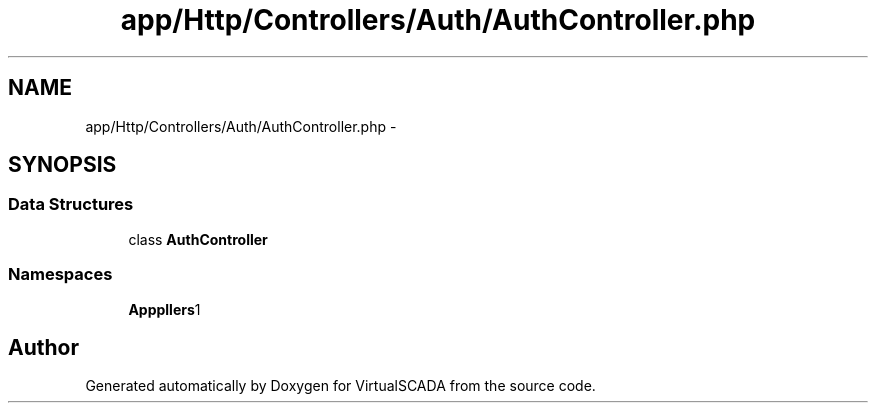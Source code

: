 .TH "app/Http/Controllers/Auth/AuthController.php" 3 "Tue Apr 14 2015" "Version 1.0" "VirtualSCADA" \" -*- nroff -*-
.ad l
.nh
.SH NAME
app/Http/Controllers/Auth/AuthController.php \- 
.SH SYNOPSIS
.br
.PP
.SS "Data Structures"

.in +1c
.ti -1c
.RI "class \fBAuthController\fP"
.br
.in -1c
.SS "Namespaces"

.in +1c
.ti -1c
.RI " \fBApp\\Http\\Controllers\\Auth\fP"
.br
.in -1c
.SH "Author"
.PP 
Generated automatically by Doxygen for VirtualSCADA from the source code\&.
